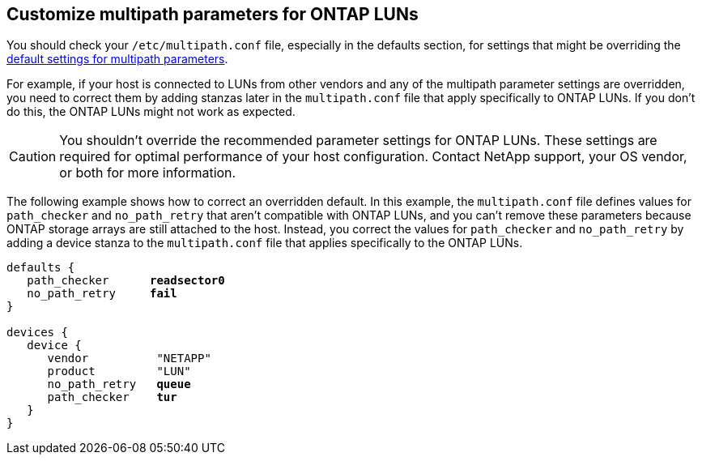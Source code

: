 == Customize multipath parameters for ONTAP LUNs
You should check your `/etc/multipath.conf` file, especially in the defaults section, for settings that might be overriding the <<multipath-parameter-settings,default settings for multipath parameters>>. 

For example, if your host is connected to LUNs from other vendors and any of the multipath parameter settings are overridden, you need to correct them by adding stanzas later in the `multipath.conf` file that apply specifically to ONTAP LUNs. If you don't do this, the ONTAP LUNs might not work as expected. 

CAUTION: You shouldn't override the recommended parameter settings for ONTAP LUNs. These settings are required for optimal performance of your host configuration. Contact NetApp support, your OS vendor, or both for more information.

The following example shows how to correct an overridden default. In this example, the `multipath.conf` file defines values for `path_checker` and `no_path_retry` that aren't compatible with ONTAP LUNs, and you can't remove these parameters because ONTAP storage arrays are still attached to the host. Instead, you correct the values for `path_checker` and `no_path_retry` by adding a device stanza to the `multipath.conf` file that applies specifically to the ONTAP LUNs.

[subs=+quotes]
----
defaults {
   path_checker      *readsector0*
   no_path_retry     *fail*
}

devices {
   device {
      vendor          "NETAPP"
      product         "LUN"
      no_path_retry   *queue*
      path_checker    *tur*
   }
}
----
